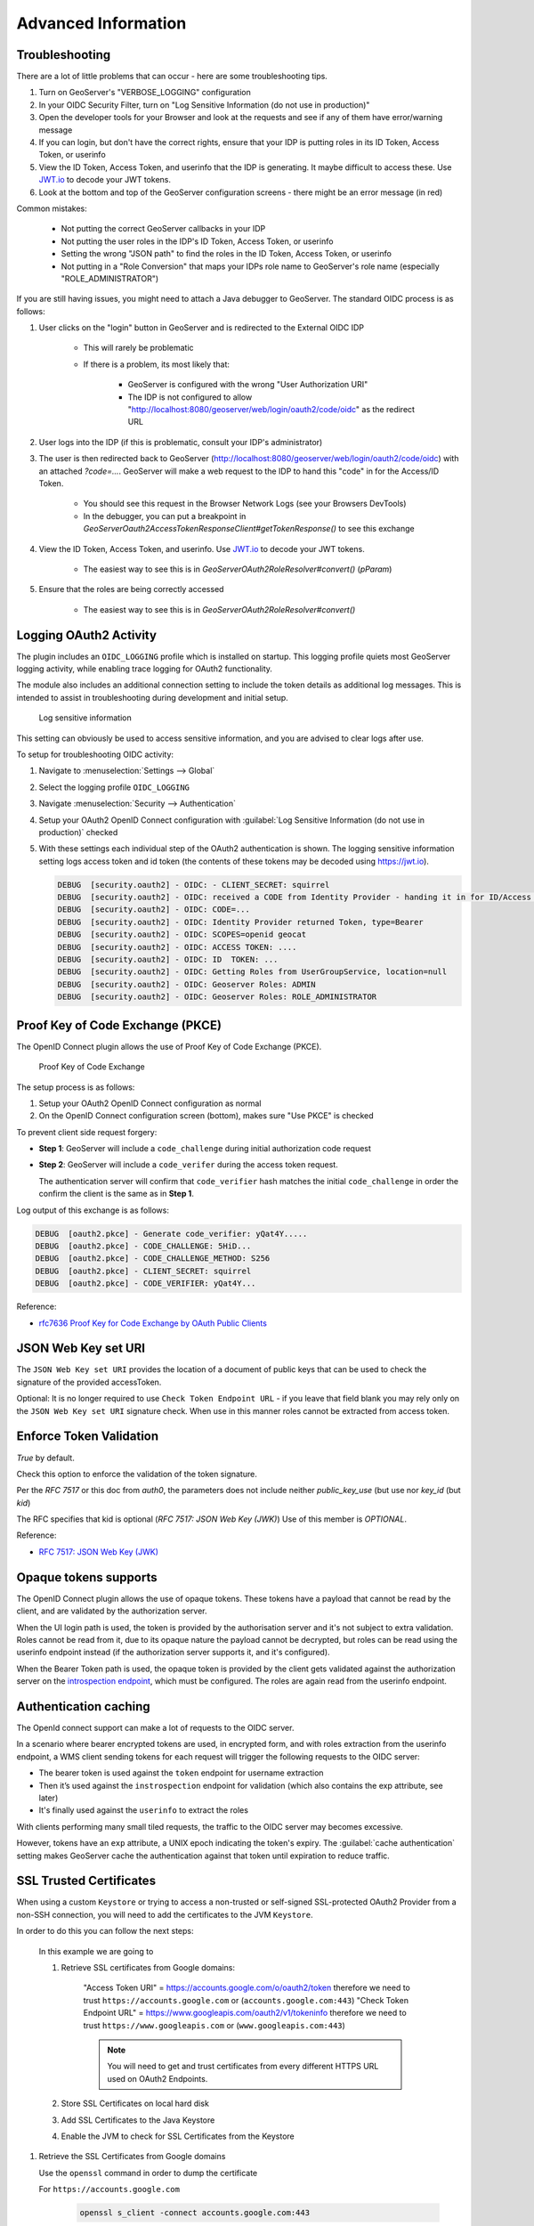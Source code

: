 .. _community_oidc_advanced:


Advanced Information
====================

.. _community_oidc_troubleshooting:

Troubleshooting
---------------

There are a lot of little problems that can occur - here are some troubleshooting tips.

#. Turn on GeoServer's "VERBOSE_LOGGING" configuration
#. In your OIDC Security Filter, turn on "Log Sensitive Information (do not use in production)"
#. Open the developer tools for your Browser and look at the requests and see if any of them have error/warning message
#. If you can login, but don't have the correct rights, ensure that your IDP is putting roles in its ID Token, Access Token, or userinfo
#. View the ID Token, Access Token, and userinfo that the IDP is generating.  It maybe difficult to access these.  Use `JWT.io <https://jwt.io>`__ to decode your JWT tokens.
#. Look at the bottom and top of the GeoServer configuration screens - there might be an error message (in red)

Common mistakes:

    * Not putting the correct GeoServer callbacks in your IDP
    * Not putting the user roles in the IDP's ID Token, Access Token, or userinfo
    * Setting the wrong "JSON path" to find the roles in the ID Token, Access Token, or userinfo
    * Not putting in a "Role Conversion" that maps your IDPs role name to GeoServer's role name (especially "ROLE_ADMINISTRATOR")

If you are still having issues, you might need to attach a Java debugger to GeoServer.  The standard OIDC process is as follows:

#. User clicks on the "login" button in GeoServer and is redirected to the External OIDC IDP

    * This will rarely be problematic
    * If there is a problem, its most likely that:

        * GeoServer is configured with the wrong "User Authorization URI"
        * The IDP is not configured to allow "http://localhost:8080/geoserver/web/login/oauth2/code/oidc" as the redirect URL

#. User logs into the IDP (if this is problematic, consult your IDP's administrator)

#. The user is then redirected back to GeoServer (http://localhost:8080/geoserver/web/login/oauth2/code/oidc) with an attached `?code=...`.  GeoServer will make a web request to the IDP to hand this "code" in for the Access/ID Token.

    * You should see this request in the Browser Network Logs (see your Browsers DevTools)
    * In the debugger, you can put a breakpoint in `GeoServerOauth2AccessTokenResponseClient#getTokenResponse()` to see this exchange
    
#. View the ID Token, Access Token, and userinfo. Use `JWT.io <https://jwt.io>`__ to decode your JWT tokens.

    * The easiest way to see this is in `GeoServerOAuth2RoleResolver#convert()` (`pParam`)

#. Ensure that the roles are being correctly accessed

    * The easiest way to see this is in `GeoServerOAuth2RoleResolver#convert()`



Logging OAuth2 Activity
-----------------------

The plugin includes an ``OIDC_LOGGING`` profile which is installed on startup. This logging profile quiets most GeoServer logging activity, while enabling trace logging for OAuth2 functionality.

The module also includes an additional connection setting to include the token details as additional log messages. This is intended to assist in troubleshooting during development and initial setup.

.. figure:: images/log-sensitive-information.png
   
   Log sensitive information

This setting can obviously be used to access sensitive information, and you are advised to clear logs after use.

To setup for troubleshooting OIDC activity:

#. Navigate to :menuselection:`Settings --> Global`
#. Select the logging profile ``OIDC_LOGGING``
#. Navigate :menuselection:`Security --> Authentication`
#. Setup your OAuth2 OpenID Connect configuration with :guilabel:`Log Sensitive Information (do not use in production)` checked
#. With these settings each individual step of the OAuth2 authentication is shown. The logging sensitive information setting logs access token and id token (the contents of these tokens may be decoded using https://jwt.io).

   .. code-block:: text

      DEBUG  [security.oauth2] - OIDC: - CLIENT_SECRET: squirrel
      DEBUG  [security.oauth2] - OIDC: received a CODE from Identity Provider - handing it in for ID/Access Token
      DEBUG  [security.oauth2] - OIDC: CODE=...
      DEBUG  [security.oauth2] - OIDC: Identity Provider returned Token, type=Bearer
      DEBUG  [security.oauth2] - OIDC: SCOPES=openid geocat
      DEBUG  [security.oauth2] - OIDC: ACCESS TOKEN: .... 
      DEBUG  [security.oauth2] - OIDC: ID  TOKEN: ... 
      DEBUG  [security.oauth2] - OIDC: Getting Roles from UserGroupService, location=null
      DEBUG  [security.oauth2] - OIDC: Geoserver Roles: ADMIN
      DEBUG  [security.oauth2] - OIDC: Geoserver Roles: ROLE_ADMINISTRATOR




Proof Key of Code Exchange (PKCE) 
---------------------------------

The OpenID Connect plugin allows the use of Proof Key of Code Exchange (PKCE).

.. figure:: images/pkce.png
   
   Proof Key of Code Exchange

The setup process is as follows:

#. Setup your OAuth2 OpenID Connect configuration as normal
#. On the OpenID Connect configuration screen (bottom), makes sure "Use PKCE" is checked

To prevent client side request forgery:

* **Step 1**: GeoServer will include a ``code_challenge`` during initial authorization code request
* **Step 2**: GeoServer will include a ``code_verifer`` during the access token request.

  The authentication server will confirm that ``code_verifier`` hash matches the initial ``code_challenge``
  in order the confirm the client is the same as in **Step 1**. 
  
Log output of this exchange is as follows:

.. code-block::

   DEBUG  [oauth2.pkce] - Generate code_verifier: yQat4Y.....
   DEBUG  [oauth2.pkce] - CODE_CHALLENGE: 5HiD...
   DEBUG  [oauth2.pkce] - CODE_CHALLENGE_METHOD: S256
   DEBUG  [oauth2.pkce] - CLIENT_SECRET: squirrel
   DEBUG  [oauth2.pkce] - CODE_VERIFIER: yQat4Y...


Reference:

* `rfc7636 Proof Key for Code Exchange by OAuth Public Clients <https://datatracker.ietf.org/doc/html/rfc7636>`_



JSON Web Key set URI
--------------------

The ``JSON Web Key set URI`` provides the location of a document of public keys that can be used to check the signature of the provided accessToken.

Optional: It is no longer required to use ``Check Token Endpoint URL`` - if you leave that field blank you may rely only on the ``JSON Web Key set URI`` signature check. When use in this manner roles cannot be extracted from access token.

Enforce Token Validation
------------------------

`True` by default.

Check this option to enforce the validation of the token signature.

Per the `RFC 7517` or this doc from `auth0`, the parameters does not include neither `public_key_use` (but use nor `key_id` (but `kid`)

The RFC specifies that kid is optional (`RFC 7517: JSON Web Key (JWK)`) Use of this member is `OPTIONAL`.

Reference:

* `RFC 7517: JSON Web Key (JWK) <https://www.rfc-editor.org/rfc/rfc7517#section-4.5>`_



Opaque tokens supports
----------------------

The OpenID Connect plugin allows the use of opaque tokens. These tokens have a payload that cannot be read
by the client, and are validated by the authorization server.

When the UI login path is used, the token is provided by the authorisation server and it's not subject to
extra validation.
Roles cannot be read from it, due to its opaque nature the payload cannot be decrypted, but
roles can be read using the userinfo endpoint instead (if the authorization server supports it, and it's configured).

When the Bearer Token path is used, the opaque token is provided by the client gets validated against
the authorization server on the `introspection endpoint <https://datatracker.ietf.org/doc/html/rfc7662#page-4>`_,
which must be configured. The roles are again read from the userinfo endpoint.

Authentication caching
----------------------

The OpenId connect support can make a lot of requests to the OIDC server.

In a scenario where bearer encrypted tokens are used, in encrypted form, and with roles extraction from the userinfo endpoint,
a WMS client sending tokens for each request will trigger the following requests to the OIDC server:

* The bearer token is used against the ``token`` endpoint for username extraction

* Then it’s used against the ``instrospection`` endpoint for validation (which also contains the exp attribute, see later)

* It's finally used against the ``userinfo`` to extract the roles

With clients performing many small tiled requests, the traffic to the OIDC server may becomes excessive.

However, tokens have an ``exp`` attribute, a UNIX epoch indicating the token's expiry.
The :guilabel:`cache authentication` setting makes GeoServer cache the authentication against that token
until expiration to reduce traffic.

SSL Trusted Certificates
------------------------

When using a custom ``Keystore`` or trying to access a non-trusted or self-signed SSL-protected OAuth2 Provider from a non-SSH connection, you will need to add the certificates to the JVM ``Keystore``.

In order to do this you can follow the next steps:

    In this example we are going to
   
    #. Retrieve SSL certificates from Google domains:
   
        "Access Token URI" = https://accounts.google.com/o/oauth2/token therefore we need to trust ``https://accounts.google.com`` or (``accounts.google.com:443``)
        "Check Token Endpoint URL" = https://www.googleapis.com/oauth2/v1/tokeninfo therefore we need to trust ``https://www.googleapis.com`` or (``www.googleapis.com:443``)
       
        .. note:: You will need to get and trust certificates from every different HTTPS URL used on OAuth2 Endpoints.
   
    #. Store SSL Certificates on local hard disk

    #. Add SSL Certificates to the Java Keystore
   
    #. Enable the JVM to check for SSL Certificates from the Keystore
   
1. Retrieve the SSL Certificates from Google domains

   Use the ``openssl`` command in order to dump the certificate
  
   For ``https://accounts.google.com``
  
       .. code-block:: shell
      
           openssl s_client -connect accounts.google.com:443
          
       .. figure:: images/google_ssl_001.png
          :align: center

   And for ``https://www.googleapis.com``
  
       .. code-block:: shell
      
           openssl s_client -connect www.googleapis.com:443
          
       .. figure:: images/google_ssl_002.png
          :align: center

2. Store SSL Certificates on local hard disk

   Copy-and-paste the two sections ``-BEGIN CERTIFICATE-``, ``-END CERTIFICATE-`` and save them into two different ``.cert`` files
   
   .. note:: ``.cert`` file are plain text files containing the ASCII characters included on the ``-BEGIN CERTIFICATE-``, ``-END CERTIFICATE-`` sections
   
   ``google.cert`` (or whatever name you want with ``.cert`` extension)
   
   .. figure:: images/google_ssl_003.png
      :align: center

   ``google-apis.cert`` (or whatever name you want with ``.cert`` extension)
   
   .. figure:: images/google_ssl_004.png
      :align: center

3. Add SSL Certificates to the Java Keystore

   You can use the Java command ``keytool`` like this
   
   ``google.cert`` (or whatever name you want with ``.cert`` extension)
   
   .. code-block:: shell
   
       keytool -import -noprompt -trustcacerts -alias google -file google.cert -keystore ${KEYSTOREFILE} -storepass ${KEYSTOREPASS}

   ``google-apis.cert`` (or whatever name you want with ``.cert`` extension)
   
   .. code-block:: shell
   
       keytool -import -noprompt -trustcacerts -alias google-apis -file google-apis.cert -keystore ${KEYSTOREFILE} -storepass ${KEYSTOREPASS}

   or, alternatively, you can use some graphic tool which helps you managing the SSL Certificates and Keystores, like `Portecle <http://portecle.sourceforge.net/>`_
   
   .. code-block:: shell
   
       java -jar c:\apps\portecle-1.9\portecle.jar
   
   .. figure:: images/google_ssl_005.png
      :align: center

   .. figure:: images/google_ssl_006.png
      :align: center

   .. figure:: images/google_ssl_007.png
      :align: center

   .. figure:: images/google_ssl_008.png
      :align: center

   .. figure:: images/google_ssl_009.png
      :align: center

   .. figure:: images/google_ssl_010.png
      :align: center

   .. figure:: images/google_ssl_011.png
      :align: center

   .. figure:: images/google_ssl_012.png
      :align: center

   .. figure:: images/google_ssl_013.png
      :align: center

4. Enable the JVM to check for SSL Certificates from the Keystore

   In order to do this, you need to pass a ``JAVA_OPTION`` to your JVM:
   
   .. code-block:: shell
   
       -Djavax.net.ssl.trustStore=F:\tmp\keystore.key

5. Restart your server

.. note:: Here below you can find a bash script which simplifies the Keystore SSL Certificates importing. Use it at your convenience.

   .. code-block:: shell

       HOST=myhost.example.com
       PORT=443
       KEYSTOREFILE=dest_keystore
       KEYSTOREPASS=changeme

       # get the SSL certificate
       openssl s_client -connect ${HOST}:${PORT} </dev/null \
           | sed -ne '/-BEGIN CERTIFICATE-/,/-END CERTIFICATE-/p' > ${HOST}.cert

       # create a keystore and import certificate
       keytool -import -noprompt -trustcacerts \
           -alias ${HOST} -file ${HOST}.cert \
           -keystore ${KEYSTOREFILE} -storepass ${KEYSTOREPASS}

       # verify we've got it.
       keytool -list -v -keystore ${KEYSTOREFILE} -storepass ${KEYSTOREPASS} -alias ${HOST}
